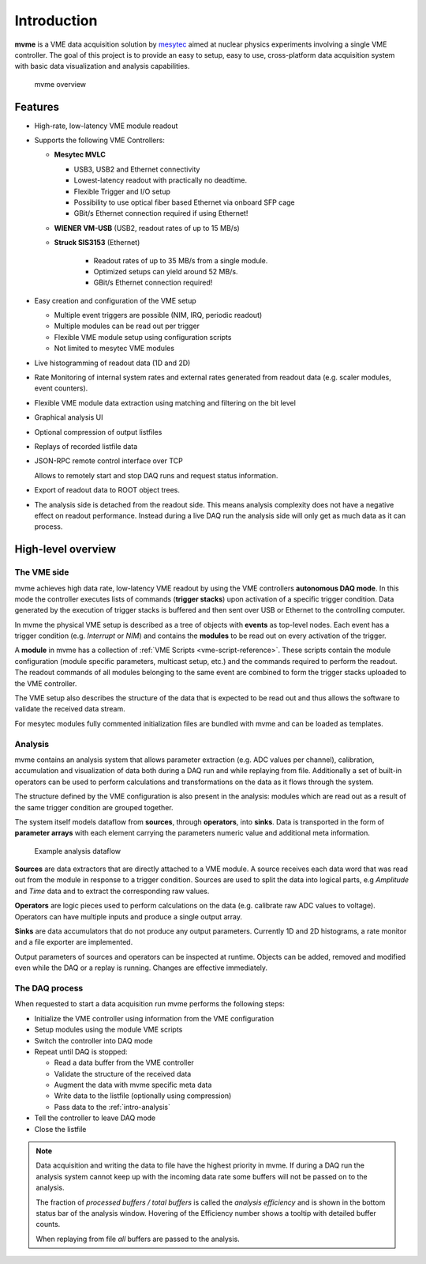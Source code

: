 ##################################################
Introduction
##################################################
**mvme** is a VME data acquisition solution by `mesytec`_ aimed at nuclear
physics experiments involving a single VME controller. The goal of this project
is to provide an easy to setup, easy to use, cross-platform data acquisition
system with basic data visualization and analysis capabilities.

.. _mesytec: http://mesytec.com/

.. figure:: images/mvme_architecure.png

   mvme overview

==================================================
Features
==================================================

* High-rate, low-latency VME module readout

* Supports the following VME Controllers:

  * **Mesytec MVLC**

    * USB3, USB2 and Ethernet connectivity
    * Lowest-latency readout with practically no deadtime.
    * Flexible Trigger and I/O setup
    * Possibility to use optical fiber based Ethernet via onboard SFP cage
    * GBit/s Ethernet connection required if using Ethernet!

  * **WIENER VM-USB** (USB2, readout rates of up to 15 MB/s)

  * **Struck SIS3153** (Ethernet)

     * Readout rates of up to 35 MB/s from a single module.
     * Optimized setups can yield around 52 MB/s.
     * GBit/s Ethernet connection required!

* Easy creation and configuration of the VME setup

  * Multiple event triggers are possible (NIM, IRQ, periodic readout)
  * Multiple modules can be read out per trigger
  * Flexible VME module setup using configuration scripts
  * Not limited to mesytec VME modules

* Live histogramming of readout data (1D and 2D)
* Rate Monitoring of internal system rates and external rates generated from
  readout data (e.g. scaler modules, event counters).
* Flexible VME module data extraction using matching and filtering on the bit level
* Graphical analysis UI
* Optional compression of output listfiles
* Replays of recorded listfile data
* JSON-RPC remote control interface over TCP

  Allows to remotely start and stop DAQ runs and request status information.

* Export of readout data to ROOT object trees.
* The analysis side is detached from the readout side. This means analysis
  complexity does not have a negative effect on readout performance. Instead
  during a live DAQ run the analysis side will only get as much data as it can
  process.

==================================================
High-level overview
==================================================

.. _intro-vme:

The VME side
--------------------------------------------------
mvme achieves high data rate, low-latency VME readout by using the VME
controllers **autonomous DAQ mode**. In this mode the controller executes lists
of commands (**trigger stacks**) upon activation of a specific trigger
condition. Data generated by the execution of trigger stacks is buffered and
then sent over USB or Ethernet to the controlling computer.

In mvme the physical VME setup is described as a tree of objects with
**events** as top-level nodes. Each event has a trigger condition (e.g.
*Interrupt* or *NIM*) and contains the **modules** to be read out on every
activation of the trigger.

A **module** in mvme has a collection of :ref:`VME Scripts
<vme-script-reference>`. These scripts contain the module configuration (module
specific parameters, multicast setup, etc.) and the commands required to
perform the readout. The readout commands of all modules belonging to the same
event are combined to form the trigger stacks uploaded to the VME controller.

.. autofigure:: images/vme_two_modules_expanded.png
   :scale-latex: 60%

   VME setup with one event containing two modules

The VME setup also describes the structure of the data that is expected to be
read out and thus allows the software to validate the received data stream.

For mesytec modules fully commented initialization files are bundled with mvme
and can be loaded as templates.

.. _intro-analysis:

Analysis
--------------------------------------------------
mvme contains an analysis system that allows parameter extraction (e.g. ADC
values per channel), calibration, accumulation and visualization of data both
during a DAQ run and while replaying from file. Additionally a set of built-in
operators can be used to perform calculations and transformations on the data
as it flows through the system.

.. autofigure:: images/intro_analysis_default_filters_highlights.png
   :scale-latex: 60%

   Analysis UI with MDPP-16 default objects

The structure defined by the VME configuration is also present in the analysis:
modules which are read out as a result of the same trigger condition are
grouped together.

The system itself models dataflow from **sources**, through **operators**, into
**sinks**. Data is transported in the form of **parameter arrays** with each
element carrying the parameters numeric value and additional meta information.

.. figure:: images/analysis_flowchart.png

   Example analysis dataflow

**Sources** are data extractors that are directly attached to a VME module. A
source receives each data word that was read out from the module in response to
a trigger condition. Sources are used to split the data into logical parts, e.g
*Amplitude* and *Time* data and to extract the corresponding raw values.

**Operators** are logic pieces used to perform calculations on the data (e.g.
calibrate raw ADC values to voltage). Operators can have multiple inputs and
produce a single output array.

**Sinks** are data accumulators that do not produce any output parameters.
Currently 1D and 2D histograms, a rate monitor and a file exporter are
implemented.

Output parameters of sources and operators can be inspected at runtime.
Objects can be added, removed and modified even while the DAQ or a replay is
running. Changes are effective immediately.

.. _intro-daq:

The DAQ process
--------------------------------------------------
When requested to start a data acquisition run mvme performs the following
steps:

* Initialize the VME controller using information from the VME configuration
* Setup modules using the module VME scripts
* Switch the controller into DAQ mode
* Repeat until DAQ is stopped:

  * Read a data buffer from the VME controller
  * Validate the structure of the received data
  * Augment the data with mvme specific meta data
  * Write data to the listfile (optionally using compression)
  * Pass data to the :ref:`intro-analysis`

* Tell the controller to leave DAQ mode
* Close the listfile


.. note::
  Data acquisition and writing the data to file have the highest priority in
  mvme. If during a DAQ run the analysis system cannot keep up with the
  incoming data rate some buffers will not be passed on to the analysis.

  The fraction of *processed buffers / total buffers* is called the *analysis
  efficiency* and is shown in the bottom status bar of the analysis window.
  Hovering of the Efficiency number shows a tooltip with detailed buffer
  counts.

  When replaying from file *all* buffers are passed to the analysis.
